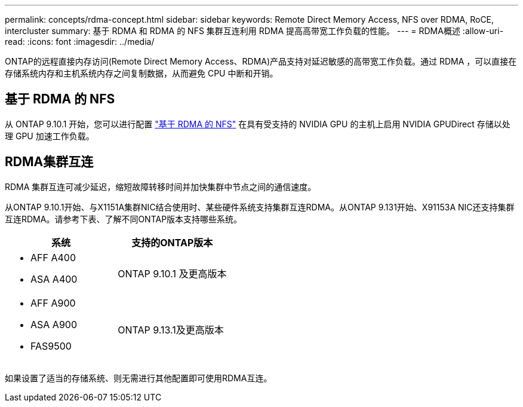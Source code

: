 ---
permalink: concepts/rdma-concept.html 
sidebar: sidebar 
keywords: Remote Direct Memory Access, NFS over RDMA, RoCE, intercluster 
summary: 基于 RDMA 和 RDMA 的 NFS 集群互连利用 RDMA 提高高带宽工作负载的性能。 
---
= RDMA概述
:allow-uri-read: 
:icons: font
:imagesdir: ../media/


[role="lead"]
ONTAP的远程直接内存访问(Remote Direct Memory Access、RDMA)产品支持对延迟敏感的高带宽工作负载。通过 RDMA ，可以直接在存储系统内存和主机系统内存之间复制数据，从而避免 CPU 中断和开销。



== 基于 RDMA 的 NFS

从 ONTAP 9.10.1 开始，您可以进行配置 link:../nfs-rdma/index.html["基于 RDMA 的 NFS"] 在具有受支持的 NVIDIA GPU 的主机上启用 NVIDIA GPUDirect 存储以处理 GPU 加速工作负载。



== RDMA集群互连

RDMA 集群互连可减少延迟，缩短故障转移时间并加快集群中节点之间的通信速度。

从ONTAP 9.10.1开始、与X1151A集群NIC结合使用时、某些硬件系统支持集群互连RDMA。从ONTAP 9.131开始、X91153A NIC还支持集群互连RDMA。请参考下表、了解不同ONTAP版本支持哪些系统。

|===
| 系统 | 支持的ONTAP版本 


 a| 
* AFF A400
* ASA A400

| ONTAP 9.10.1 及更高版本 


 a| 
* AFF A900
* ASA A900
* FAS9500

| ONTAP 9.13.1及更高版本 
|===
如果设置了适当的存储系统、则无需进行其他配置即可使用RDMA互连。
